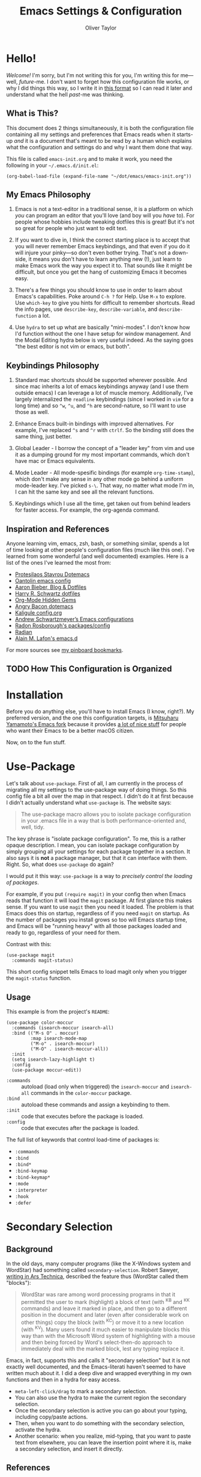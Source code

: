 #+TITLE: Emacs Settings & Configuration
#+AUTHOR: Oliver Taylor

* Hello!

/Welcome!/ I'm sorry, but I'm not writing this for you, I'm writing this for
me---well, /future/-me. I don't want to forget how this configuration file works,
or why I did things this way, so I write it in [[https://en.wikipedia.org/wiki/Literate_programming][this format]] so I can read it
later and understand what the hell /past/-me was thinking.

** What is This?

This document does 2 things simultaneously, it is both the configuration file
containing all my settings and preferences that Emacs reads when it starts-up
/and/ it is a document that's meant to be read by a human which explains what the
configuration and settings do and why I want them done that way.

This file is called =emacs-init.org= and to make it work, you need the following
in your =~/.emacs.d/init.el=:

#+begin_example
(org-babel-load-file (expand-file-name "~/dot/emacs/emacs-init.org"))
#+end_example

** My Emacs Philosophy

1. Emacs is not a text-editor in a traditional sense, it is a platform on which
   /you/ can program an editor that you'll love (and boy will you /have/ to). For
   people whose hobbies include tweaking dotfiles this is great! But it's not so
   great for people who just want to edit text.

2. If you want to dive in, I think the correct starting place is to accept that
   you will never remember Emacs keybindings, and that even if you do it will
   injure your pinky---so don't even bother trying. That's not a down-side, it
   means you don't have to learn anything new (!), just learn to make Emacs work
   the way you expect it to. That sounds like it might be difficult, but once
   you get the hang of customizing Emacs it becomes easy.

3. There's a few things you should know to use in order to learn about Emacs's
   capabilities. Poke around =C-h ?= for Help. Use =M-x= to explore. Use =which-key=
   to give you hints for difficult to remember shortcuts. Read the info pages,
   use =describe-key=, =describe-variable=, and =describe-function= a lot.

4. Use =hydra= to set up what are basically "mini-modes". I don't know how I'd
   function without the one I have setup for window management. And the Modal
   Editing hydra below is very useful indeed. As the saying goes "the best
   editor is not vim or emacs, but both".

** Keybindings Philosophy

1. Standard mac shortcuts should be supported wherever possible. And since mac
   inherits a lot of emacs keybindings anyway (and I use them outside emacs) I
   can leverage a lot of muscle memory. Additionally, I've largely internalized
   the =readline= keybindings (since I worked in =vim= for a long time) and so =^w=,
   =^u=, and =^h= are second-nature, so I'll want to use those as well.

2. Enhance Emacs built-in bindings with improved alternatives. For example, I've
   replaced =^s= and =^r= with =ctrlf=. So the binding still does the same thing, just
   better.

3. Global Leader - I borrow the concept of a "leader key" from vim and use it as
   a dumping ground for my most important commands, which don't have mac or
   Emacs equivalents.

4. Mode Leader - All mode-spesific bindings (for example =org-time-stamp=),
   which don't make any sense in any other mode go behind a uniform
   mode-leader key. I've picked =s-\=. That way, no matter what mode I'm in,
   I can hit the same key and see all the relevant functions.

5. Keybindings which I use all the time, get taken out from behind leaders for
   faster access. For example, the org-agenda command.

** Inspiration and References

Anyone learning vim, emacs, zsh, bash, or something similar, spends a lot of
time looking at other people's configuration files (much like this one). I've
learned from some wonderful (and well documented) examples. Here is a list of
the ones I've learned the most from:

- [[https://protesilaos.com/dotemacs/][Protesilaos Stavrou Dotemacs]]
- [[https://github.com/oantolin/emacs-config/blob/master/init.el][Oantolin emacs config]]
- [[https://blog.aaronbieber.com][Aaron Bieber, Blog & Dotfiles]]
- [[https://github.com/hrs/dotfiles/blob/main/emacs/dot-emacs.d/configuration.org][Harry R. Schwartz dotfiles]]
- [[https://yiufung.net/post/org-mode-hidden-gems-pt1/][Org-Mode Hidden Gems]]
- [[https://github.com/angrybacon/dotemacs/blob/master/dotemacs.org][Angry Bacon dotemacs]]
- [[https://gitlab.com/Kaligule/emacs-config/-/blob/master/config.org][Kaligule config.org]]
- [[https://github.com/andschwa/.emacs.d][Andrew Schwartzmeyer’s Emacs configurations]]
- [[https://github.com/raxod502][Radon Rosborough's packages/config]]
- [[https://github.com/raxod502/radian][Radian]]
- [[https://github.com/munen/emacs.d/][Alain M. Lafon's emacs.d]]

For more sources see [[https://pinboard.in/u:Oliver/t:emacs][my pinboard bookmarks]].

** TODO How This Configuration is Organized

* Installation

Before you do anything else, you'll have to install Emacs (I know, right?). My
preferred version, and the one this configuration targets, is [[https://bitbucket.org/mituharu/emacs-mac/raw/892fa7b2501a403b4f0aea8152df9d60d63f391a/README-mac][Mitsuharu
Yamamoto's Emacs fork]] because it provides [[https://bitbucket.org/mituharu/emacs-mac/src/f3402395995bf70e50d6e65f841e44d5f9b4603c/README-mac?at=master&fileviewer=file-view-default][a lot of nice stuff]] for people who
want their Emacs to be a better macOS citizen.

Now, on to the fun stuff.

* Use-Package

Let's talk about =use-package=. First of all, I am currently in the process of
migrating all my settings to the use-package way of doing things. So this config
file a bit all over the map in that respect. I didn't do it at first because I
didn't actually understand what =use-package= is. The website says:

#+begin_quote
The use-package macro allows you to isolate package configuration in your .emacs
file in a way that is both performance-oriented and, well, tidy.
#+end_quote

The key phrase is "isolate package configuration". To me, this is a rather
opaque description. I mean, you can isolate package configuration by simply
grouping all your settings for each package together in a section. It also says
it is *not* a package manager, but that it can interface with them. Right. So,
what does =use-package= do again?

I would put it this way: =use-package= is a way to /precisely control the loading
of packages/.

For example, if you put =(require magit)= in your config then when Emacs reads
that function it will load the =magit= package. At first glance this makes sense.
If you want to use =magit= then you need it loaded. The problem is that Emacs does
this on startup, regardless of if you need =magit= on startup. As the number of
packages you install grows so too will Emacs startup time, and Emacs will be
"running heavy" with all those packages loaded and ready to go, regardless of
your need for them.

Contrast with this:

#+begin_example
(use-package magit
  :commands magit-status)
#+end_example

This short config snippet tells Emacs to load magit only when you trigger the
=magit-status= function.

** Usage

This example is from the project's =README=:

#+begin_example
(use-package color-moccur
  :commands (isearch-moccur isearch-all)
  :bind (("M-s O" . moccur)
         :map isearch-mode-map
         ("M-o" . isearch-moccur)
         ("M-O" . isearch-moccur-all))
  :init
  (setq isearch-lazy-highlight t)
  :config
  (use-package moccur-edit))
#+end_example

- =:commands= :: autoload (load only when triggered) the =isearch-moccur= and
  =isearch-all= commands in the =color-moccur= package.
- =:bind= :: autoload these commands and assign a keybinding to them.
- =:init= :: code that executes before the package is loaded.
- =:config= :: code that executes after the package is loaded.

The full list of keywords that control load-time of packages is:

- =:commands=
- =:bind=
- =:bind*=
- =:bind-keymap=
- =:bind-keymap*=
- =:mode=
- =:interpreter=
- =:hook=
- =:defer=

* Secondary Selection

** Background

In the old days, many computer programs (like the X-Windows system and WordStar)
had something called =secondary-selection=. Robert Sawyer, [[https://arstechnica.com/information-technology/2017/03/wordstar-a-writers-word-processor/][writing in Ars
Technica]], described the feature thus (WordStar called them "blocks"):

#+begin_quote
WordStar was rare among word processing programs in that it permitted the user
to mark (highlight) a block of text (with ^KB and ^KK commands) and leave it
marked in place, and then go to a different position in the document and later
(even after considerable work on other things) copy the block (with ^KC) or move
it to a new location (with ^KV). Many users found it much easier to manipulate
blocks this way than with the Microsoft Word system of highlighting with a mouse
and then being forced by Word's select-then-do approach to immediately deal with
the marked block, lest any typing replace it.
#+end_quote

Emacs, in fact, supports this and calls it "secondary selection" but it is not
exactly well documented, and the Emacs-literati haven't seemed to have written
much about it. I did a deep dive and wrapped everything in my own functions and
then in a hydra for easy access.

- =meta-left-click/drag= to mark a secondary selection.
- You can also use the hydra to make the current region the secondary selection.
- Once the secondary selection is active you can go about your typing, including
  copy/paste actions.
- Then, when you want to do something with the secondary selection, activate the
  hydra.
- Another scenario: when you realize, mid-typing, that you want to paste text
  from elsewhere, you can leave the insertion point where it is, make a
  secondary selection, and insert it directly.

** References

- The [[https://www.gnu.org/software/emacs/manual/html_node/emacs/Secondary-Selection.html][official documentation]] is somewhat sparse, and assumes you'll only use the
  mouse for this.
- [[https://www.emacswiki.org/emacs/SecondarySelection][The Emacs Wiki has some info]], but seems a little out of date given that there
  are so many built-in functions for this now.
- Charles Lindsey made [[http://www.cs.man.ac.uk/~lindsec/secondary-selection.html][a video]] that nicely explains the basic idea behind
  secondary selection.

** Functions

All but one of these functions is built-in, but in their default form they're
not =interactive= so any keybindings need to include =(lambda () (interactive)
(function-name))= in order to work, and some of their documentation is a little
sketchy, so I've wrapped them all in my own functions. Just makes things a
little easier to work with.

* Modal Editing

I don't really want to use =evil-mode=. It does too much for my taste. I much
prefer the simpler solution of using a hydra, or =view-mode= (though it has some
drawbacks).


=view-mode= is a built-in mode for viewing, and not editing files, thus if you
make entering and exiting it easy it is a natural fit for modal editing.

One thing to note is that when in =view-mode= the buffer is marked as read-only,
meaning this is not a good replacement for true modal editing where you can
change the document without leaving the mode.

| Key        | Action                        |
|------------+-------------------------------|
| e          | exit                          |
| q          | quit buffer (if edited, bury) |
| s          | I-search                      |
| r          | reverse I-search              |
| .          | set mark                      |
| x          | exchange point/mark           |
| m          | mark register                 |
| '          | go to register                |
| h, ?       | help                          |
|------------+-------------------------------|
| <          | beginning of buffer           |
| >          | end of buffer                 |
| SPC        | page-down                     |
| DEL, S-SPC | page-up                       |
| d          | half-page-down                |
| u          | half-page up                  |
| RET        | scroll-down-line              |
| y          | scroll-up-line                |
| g          | go to line                    |

